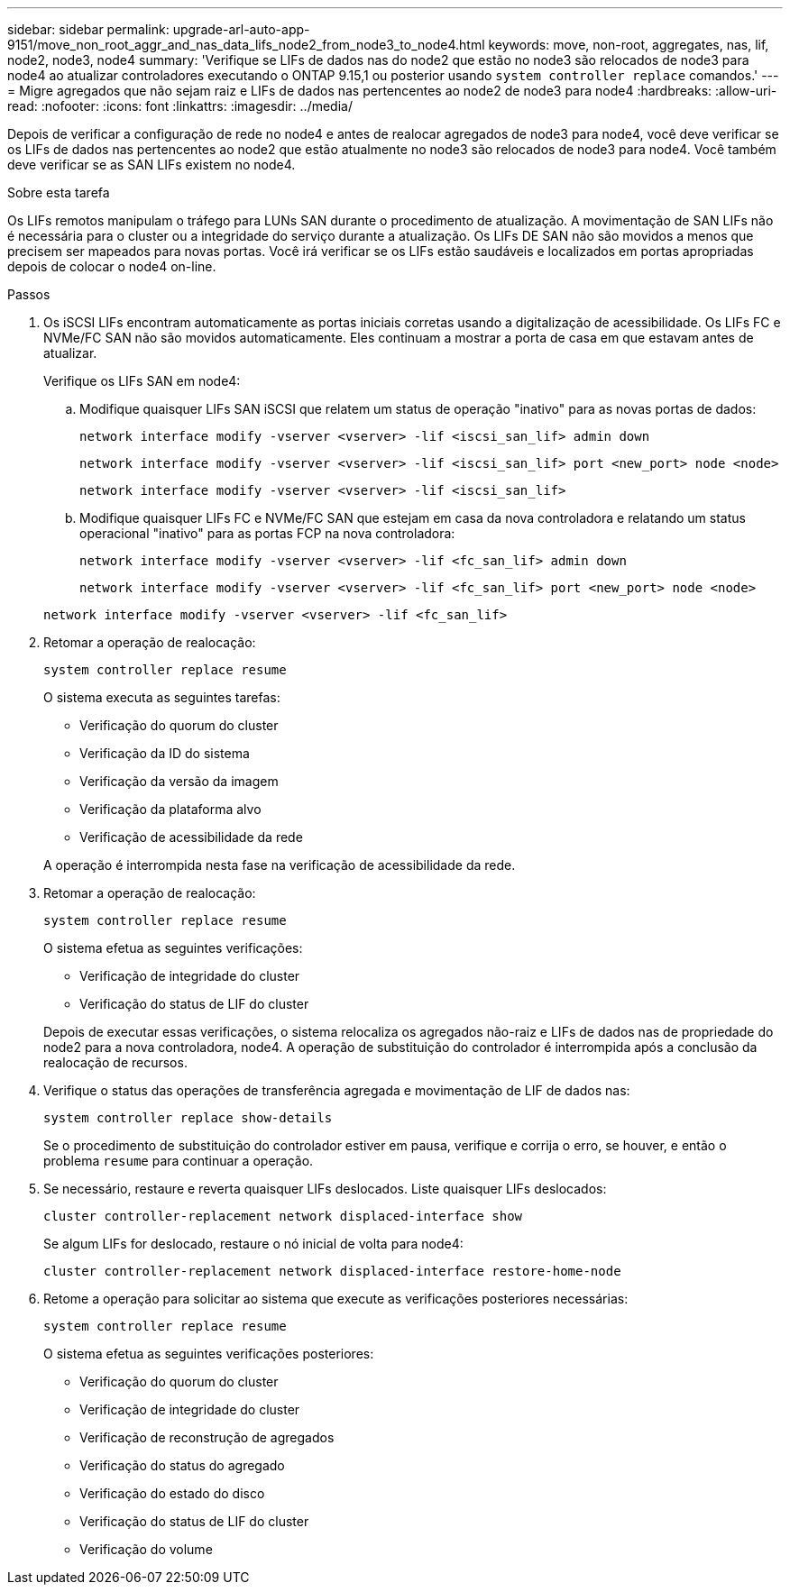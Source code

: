 ---
sidebar: sidebar 
permalink: upgrade-arl-auto-app-9151/move_non_root_aggr_and_nas_data_lifs_node2_from_node3_to_node4.html 
keywords: move, non-root, aggregates, nas, lif, node2, node3, node4 
summary: 'Verifique se LIFs de dados nas do node2 que estão no node3 são relocados de node3 para node4 ao atualizar controladores executando o ONTAP 9.15,1 ou posterior usando `system controller replace` comandos.' 
---
= Migre agregados que não sejam raiz e LIFs de dados nas pertencentes ao node2 de node3 para node4
:hardbreaks:
:allow-uri-read: 
:nofooter: 
:icons: font
:linkattrs: 
:imagesdir: ../media/


[role="lead"]
Depois de verificar a configuração de rede no node4 e antes de realocar agregados de node3 para node4, você deve verificar se os LIFs de dados nas pertencentes ao node2 que estão atualmente no node3 são relocados de node3 para node4. Você também deve verificar se as SAN LIFs existem no node4.

.Sobre esta tarefa
Os LIFs remotos manipulam o tráfego para LUNs SAN durante o procedimento de atualização. A movimentação de SAN LIFs não é necessária para o cluster ou a integridade do serviço durante a atualização. Os LIFs DE SAN não são movidos a menos que precisem ser mapeados para novas portas. Você irá verificar se os LIFs estão saudáveis e localizados em portas apropriadas depois de colocar o node4 on-line.

.Passos
. Os iSCSI LIFs encontram automaticamente as portas iniciais corretas usando a digitalização de acessibilidade. Os LIFs FC e NVMe/FC SAN não são movidos automaticamente. Eles continuam a mostrar a porta de casa em que estavam antes de atualizar.
+
Verifique os LIFs SAN em node4:

+
.. Modifique quaisquer LIFs SAN iSCSI que relatem um status de operação "inativo" para as novas portas de dados:
+
`network interface modify -vserver <vserver> -lif <iscsi_san_lif> admin down`

+
`network interface modify -vserver <vserver> -lif <iscsi_san_lif> port <new_port> node <node>`

+
`network interface modify -vserver <vserver> -lif <iscsi_san_lif>`

.. Modifique quaisquer LIFs FC e NVMe/FC SAN que estejam em casa da nova controladora e relatando um status operacional "inativo" para as portas FCP na nova controladora:
+
`network interface modify -vserver <vserver> -lif <fc_san_lif> admin down`

+
`network interface modify -vserver <vserver> -lif <fc_san_lif> port <new_port> node <node>`

+
`network interface modify -vserver <vserver> -lif <fc_san_lif>`



. Retomar a operação de realocação:
+
`system controller replace resume`

+
O sistema executa as seguintes tarefas:

+
** Verificação do quorum do cluster
** Verificação da ID do sistema
** Verificação da versão da imagem
** Verificação da plataforma alvo
** Verificação de acessibilidade da rede


+
A operação é interrompida nesta fase na verificação de acessibilidade da rede.

. Retomar a operação de realocação:
+
`system controller replace resume`

+
O sistema efetua as seguintes verificações:

+
** Verificação de integridade do cluster
** Verificação do status de LIF do cluster


+
Depois de executar essas verificações, o sistema relocaliza os agregados não-raiz e LIFs de dados nas de propriedade do node2 para a nova controladora, node4. A operação de substituição do controlador é interrompida após a conclusão da realocação de recursos.

. Verifique o status das operações de transferência agregada e movimentação de LIF de dados nas:
+
`system controller replace show-details`

+
Se o procedimento de substituição do controlador estiver em pausa, verifique e corrija o erro, se houver, e então o problema `resume` para continuar a operação.

. Se necessário, restaure e reverta quaisquer LIFs deslocados. Liste quaisquer LIFs deslocados:
+
`cluster controller-replacement network displaced-interface show`

+
Se algum LIFs for deslocado, restaure o nó inicial de volta para node4:

+
`cluster controller-replacement network displaced-interface restore-home-node`

. Retome a operação para solicitar ao sistema que execute as verificações posteriores necessárias:
+
`system controller replace resume`

+
O sistema efetua as seguintes verificações posteriores:

+
** Verificação do quorum do cluster
** Verificação de integridade do cluster
** Verificação de reconstrução de agregados
** Verificação do status do agregado
** Verificação do estado do disco
** Verificação do status de LIF do cluster
** Verificação do volume



